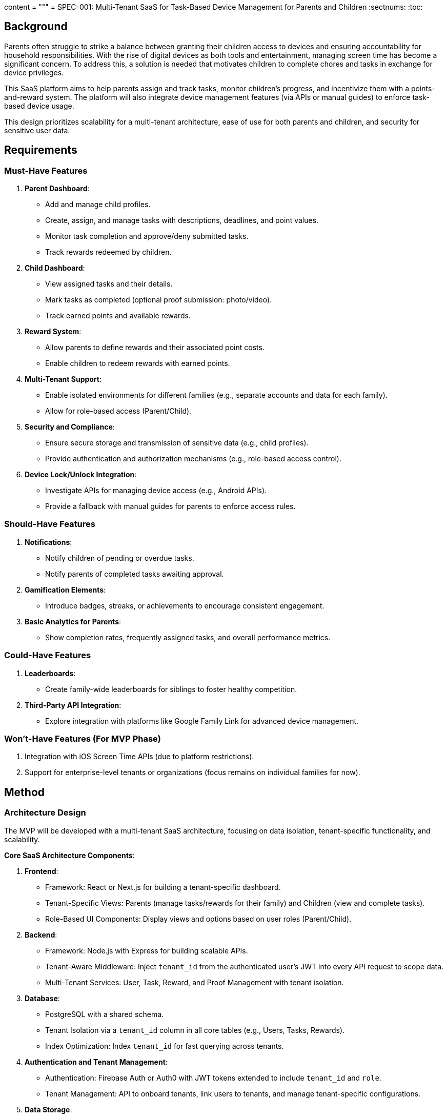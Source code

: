 content = """
= SPEC-001: Multi-Tenant SaaS for Task-Based Device Management for Parents and Children
:sectnums:
:toc:

== Background

Parents often struggle to strike a balance between granting their children access to devices and ensuring accountability for household responsibilities. With the rise of digital devices as both tools and entertainment, managing screen time has become a significant concern. To address this, a solution is needed that motivates children to complete chores and tasks in exchange for device privileges.

This SaaS platform aims to help parents assign and track tasks, monitor children's progress, and incentivize them with a points-and-reward system. The platform will also integrate device management features (via APIs or manual guides) to enforce task-based device usage.

This design prioritizes scalability for a multi-tenant architecture, ease of use for both parents and children, and security for sensitive user data.

== Requirements

=== Must-Have Features
1. **Parent Dashboard**:
   - Add and manage child profiles.
   - Create, assign, and manage tasks with descriptions, deadlines, and point values.
   - Monitor task completion and approve/deny submitted tasks.
   - Track rewards redeemed by children.

2. **Child Dashboard**:
   - View assigned tasks and their details.
   - Mark tasks as completed (optional proof submission: photo/video).
   - Track earned points and available rewards.

3. **Reward System**:
   - Allow parents to define rewards and their associated point costs.
   - Enable children to redeem rewards with earned points.

4. **Multi-Tenant Support**:
   - Enable isolated environments for different families (e.g., separate accounts and data for each family).
   - Allow for role-based access (Parent/Child).

5. **Security and Compliance**:
   - Ensure secure storage and transmission of sensitive data (e.g., child profiles).
   - Provide authentication and authorization mechanisms (e.g., role-based access control).

6. **Device Lock/Unlock Integration**:
   - Investigate APIs for managing device access (e.g., Android APIs).
   - Provide a fallback with manual guides for parents to enforce access rules.

=== Should-Have Features
1. **Notifications**:
   - Notify children of pending or overdue tasks.
   - Notify parents of completed tasks awaiting approval.

2. **Gamification Elements**:
   - Introduce badges, streaks, or achievements to encourage consistent engagement.

3. **Basic Analytics for Parents**:
   - Show completion rates, frequently assigned tasks, and overall performance metrics.

=== Could-Have Features
1. **Leaderboards**:
   - Create family-wide leaderboards for siblings to foster healthy competition.

2. **Third-Party API Integration**:
   - Explore integration with platforms like Google Family Link for advanced device management.

=== Won’t-Have Features (For MVP Phase)
1. Integration with iOS Screen Time APIs (due to platform restrictions).
2. Support for enterprise-level tenants or organizations (focus remains on individual families for now).

== Method

=== Architecture Design

The MVP will be developed with a multi-tenant SaaS architecture, focusing on data isolation, tenant-specific functionality, and scalability.

**Core SaaS Architecture Components**:

1. **Frontend**:
   - Framework: React or Next.js for building a tenant-specific dashboard.
   - Tenant-Specific Views: Parents (manage tasks/rewards for their family) and Children (view and complete tasks).
   - Role-Based UI Components: Display views and options based on user roles (Parent/Child).

2. **Backend**:
   - Framework: Node.js with Express for building scalable APIs.
   - Tenant-Aware Middleware: Inject `tenant_id` from the authenticated user’s JWT into every API request to scope data.
   - Multi-Tenant Services: User, Task, Reward, and Proof Management with tenant isolation.

3. **Database**:
   - PostgreSQL with a shared schema.
   - Tenant Isolation via a `tenant_id` column in all core tables (e.g., Users, Tasks, Rewards).
   - Index Optimization: Index `tenant_id` for fast querying across tenants.

4. **Authentication and Tenant Management**:
   - Authentication: Firebase Auth or Auth0 with JWT tokens extended to include `tenant_id` and `role`.
   - Tenant Management: API to onboard tenants, link users to tenants, and manage tenant-specific configurations.

5. **Data Storage**:
   - Proofs (e.g., photos/videos) stored in AWS S3 using tenant-specific folders (e.g., `s3://yourapp/{tenant_id}/proofs/`).

=== Component Diagram
